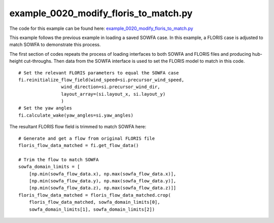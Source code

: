 example_0020_modify_floris_to_match.py
======================================

The code for this example can be found here: 
`example_0020_modify_floris_to_match.py 
<https://github.com/NREL/floris/blob/develop/examples/example_0020_modify_floris_to_match.py>`_

This example follows the previous example in loading a saved SOWFA case.  In 
this example, a FLORIS case is adjusted to match SOWFA to demonstrate this 
process.

The first section of codes repeats the process of loading interfaces to both 
SOWFA and FLORIS files and producing hub-height cut-throughs.  Then data from 
the SOWFA interface is used to set the FLORIS model to match in this code.

::

    # Set the relevant FLORIS parameters to equal the SOWFA case
    fi.reinitialize_flow_field(wind_speed=si.precursor_wind_speed,
                    wind_direction=si.precursor_wind_dir,
                    layout_array=(si.layout_x, si.layout_y)
                    )
    # Set the yaw angles
    fi.calculate_wake(yaw_angles=si.yaw_angles)


The resultant FLORIS flow field is trimmed to match SOWFA here:

:: 

    # Generate and get a flow from original FLORIS file
    floris_flow_data_matched = fi.get_flow_data()

    # Trim the flow to match SOWFA
    sowfa_domain_limits = [
        [np.min(sowfa_flow_data.x), np.max(sowfa_flow_data.x)],
        [np.min(sowfa_flow_data.y), np.max(sowfa_flow_data.y)],
        [np.min(sowfa_flow_data.z), np.max(sowfa_flow_data.z)]]
    floris_flow_data_matched = floris_flow_data_matched.crop(
        floris_flow_data_matched, sowfa_domain_limits[0],
        sowfa_domain_limits[1], sowfa_domain_limits[2])